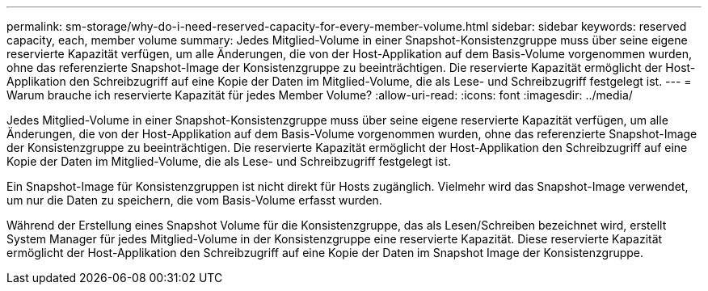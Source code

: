 ---
permalink: sm-storage/why-do-i-need-reserved-capacity-for-every-member-volume.html 
sidebar: sidebar 
keywords: reserved capacity, each, member volume 
summary: Jedes Mitglied-Volume in einer Snapshot-Konsistenzgruppe muss über seine eigene reservierte Kapazität verfügen, um alle Änderungen, die von der Host-Applikation auf dem Basis-Volume vorgenommen wurden, ohne das referenzierte Snapshot-Image der Konsistenzgruppe zu beeinträchtigen. Die reservierte Kapazität ermöglicht der Host-Applikation den Schreibzugriff auf eine Kopie der Daten im Mitglied-Volume, die als Lese- und Schreibzugriff festgelegt ist. 
---
= Warum brauche ich reservierte Kapazität für jedes Member Volume?
:allow-uri-read: 
:icons: font
:imagesdir: ../media/


[role="lead"]
Jedes Mitglied-Volume in einer Snapshot-Konsistenzgruppe muss über seine eigene reservierte Kapazität verfügen, um alle Änderungen, die von der Host-Applikation auf dem Basis-Volume vorgenommen wurden, ohne das referenzierte Snapshot-Image der Konsistenzgruppe zu beeinträchtigen. Die reservierte Kapazität ermöglicht der Host-Applikation den Schreibzugriff auf eine Kopie der Daten im Mitglied-Volume, die als Lese- und Schreibzugriff festgelegt ist.

Ein Snapshot-Image für Konsistenzgruppen ist nicht direkt für Hosts zugänglich. Vielmehr wird das Snapshot-Image verwendet, um nur die Daten zu speichern, die vom Basis-Volume erfasst wurden.

Während der Erstellung eines Snapshot Volume für die Konsistenzgruppe, das als Lesen/Schreiben bezeichnet wird, erstellt System Manager für jedes Mitglied-Volume in der Konsistenzgruppe eine reservierte Kapazität. Diese reservierte Kapazität ermöglicht der Host-Applikation den Schreibzugriff auf eine Kopie der Daten im Snapshot Image der Konsistenzgruppe.
